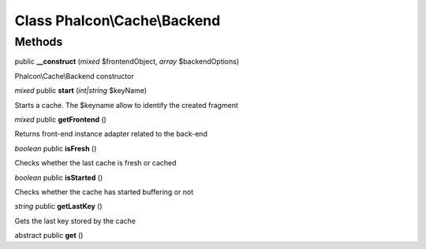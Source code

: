 Class **Phalcon\\Cache\\Backend**
=================================

Methods
---------

public **__construct** (*mixed* $frontendObject, *array* $backendOptions)

Phalcon\\Cache\\Backend constructor



*mixed* public **start** (*int|string* $keyName)

Starts a cache. The $keyname allow to identify the created fragment



*mixed* public **getFrontend** ()

Returns front-end instance adapter related to the back-end



*boolean* public **isFresh** ()

Checks whether the last cache is fresh or cached



*boolean* public **isStarted** ()

Checks whether the cache has started buffering or not



*string* public **getLastKey** ()

Gets the last key stored by the cache



abstract public **get** ()

